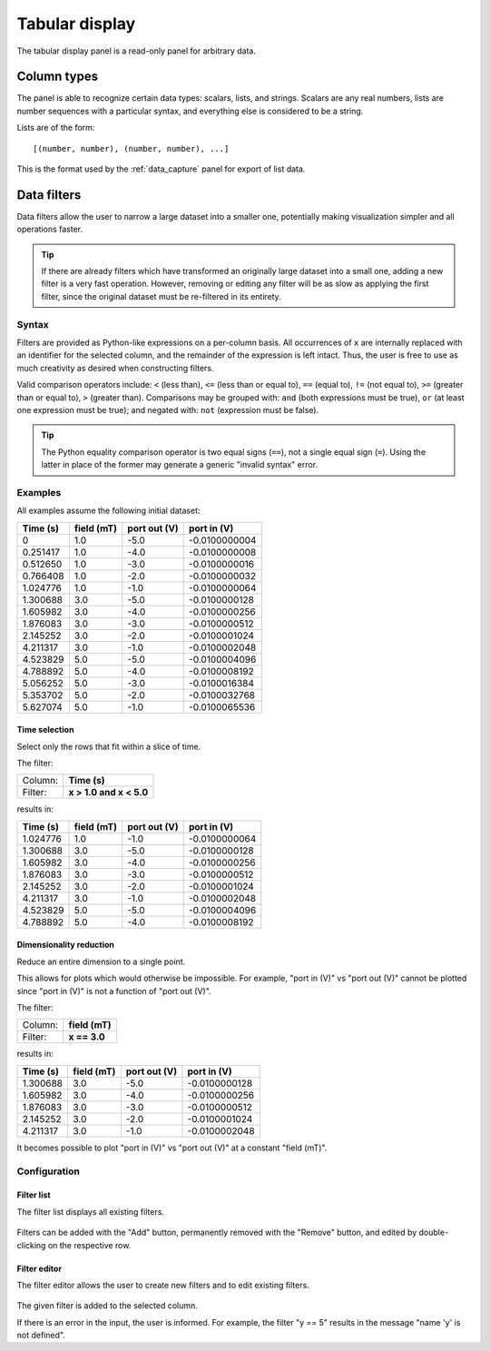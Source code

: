 .. _tabular_display:

###############
Tabular display
###############

The tabular display panel is a read-only panel for arbitrary data.

.. figure:: table.*
   :alt: Populated tabular display.

Column types
************

The panel is able to recognize certain data types: scalars, lists, and strings. Scalars are any real numbers, lists are number sequences with a particular syntax, and everything else is considered to be a string.

Lists are of the form::

   [(number, number), (number, number), ...]

This is the format used by the :ref:`data_capture` panel for export of list data.

.. _tabular_display_data_filters:

Data filters
************

Data filters allow the user to narrow a large dataset into a smaller one, potentially making visualization simpler and all operations faster.

.. tip::
   If there are already filters which have transformed an originally large dataset into a small one, adding a new filter is a very fast operation. However, removing or editing any filter will be as slow as applying the first filter, since the original dataset must be re-filtered in its entirety.

Syntax
======

Filters are provided as Python-like expressions on a per-column basis. All occurrences of ``x`` are internally replaced with an identifier for the selected column, and the remainder of the expression is left intact. Thus, the user is free to use as much creativity as desired when constructing filters.

Valid comparison operators include: ``<`` (less than), ``<=`` (less than or equal to), ``==`` (equal to), ``!=`` (not equal to), ``>=`` (greater than or equal to), ``>`` (greater than). Comparisons may be grouped with: ``and`` (both expressions must be true), ``or`` (at least one expression must be true); and negated with: ``not`` (expression must be false).

.. tip::
   The Python equality comparison operator is two equal signs (``==``), not a single equal sign (``=``). Using the latter in place of the former may generate a generic "invalid syntax" error.

Examples
========

All examples assume the following initial dataset:

========  ==========  ============  =============
Time (s)  field (mT)  port out (V)   port in (V)
========  ==========  ============  =============
0         1.0         -5.0          -0.0100000004
0.251417  1.0         -4.0          -0.0100000008
0.512650  1.0         -3.0          -0.0100000016
0.766408  1.0         -2.0          -0.0100000032
1.024776  1.0         -1.0          -0.0100000064
1.300688  3.0         -5.0          -0.0100000128
1.605982  3.0         -4.0          -0.0100000256
1.876083  3.0         -3.0          -0.0100000512
2.145252  3.0         -2.0          -0.0100001024
4.211317  3.0         -1.0          -0.0100002048
4.523829  5.0         -5.0          -0.0100004096
4.788892  5.0         -4.0          -0.0100008192
5.056252  5.0         -3.0          -0.0100016384
5.353702  5.0         -2.0          -0.0100032768
5.627074  5.0         -1.0          -0.0100065536
========  ==========  ============  =============

Time selection
--------------

Select only the rows that fit within a slice of time.

The filter:

=======  =======================
Column:  **Time (s)**
Filter:  **x > 1.0 and x < 5.0**
=======  =======================

results in:

========  ==========  ============  =============
Time (s)  field (mT)  port out (V)   port in (V)
========  ==========  ============  =============
1.024776  1.0         -1.0          -0.0100000064
1.300688  3.0         -5.0          -0.0100000128
1.605982  3.0         -4.0          -0.0100000256
1.876083  3.0         -3.0          -0.0100000512
2.145252  3.0         -2.0          -0.0100001024
4.211317  3.0         -1.0          -0.0100002048
4.523829  5.0         -5.0          -0.0100004096
4.788892  5.0         -4.0          -0.0100008192
========  ==========  ============  =============

Dimensionality reduction
------------------------

Reduce an entire dimension to a single point.

This allows for plots which would otherwise be impossible. For example, "port in (V)" vs "port out (V)" cannot be plotted since "port in (V)" is not a function of "port out (V)".

The filter:

=======  ==============
Column:  **field (mT)**
Filter:  **x == 3.0**
=======  ==============

results in:

========  ==========  ============  =============
Time (s)  field (mT)  port out (V)   port in (V)
========  ==========  ============  =============
1.300688  3.0         -5.0          -0.0100000128
1.605982  3.0         -4.0          -0.0100000256
1.876083  3.0         -3.0          -0.0100000512
2.145252  3.0         -2.0          -0.0100001024
4.211317  3.0         -1.0          -0.0100002048
========  ==========  ============  =============

It becomes possible to plot "port in (V)" vs "port out (V)" at a constant "field (mT)".

Configuration
=============

Filter list
-----------

The filter list displays all existing filters.

.. figure:: table_filter_list.*
   :alt: Data filter list.

Filters can be added with the "Add" button, permanently removed with the "Remove" button, and edited by double-clicking on the respective row.

Filter editor
-------------

The filter editor allows the user to create new filters and to edit existing filters.

.. figure:: table_filter_editor.*
   :alt: Data filter editor.

The given filter is added to the selected column.

If there is an error in the input, the user is informed. For example, the filter "y == 5" results in the message "name 'y' is not defined".
